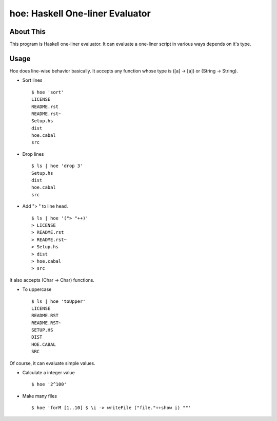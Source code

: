 hoe: Haskell One-liner Evaluator
================================

About This
----------

This program is Haskell one-liner evaluator.
It can evaluate a one-liner script in various ways depends on it's type.

Usage
-----

Hoe does line-wise behavior basically.
It accepts any function whose type is ([a] -> [a]) or (String -> String).

* Sort lines

  ::

    $ hoe 'sort'
    LICENSE
    README.rst
    README.rst~
    Setup.hs
    dist
    hoe.cabal
    src

* Drop lines

  ::

    $ ls | hoe 'drop 3'
    Setup.hs
    dist
    hoe.cabal
    src

* Add "> " to line head.

  ::

    $ ls | hoe '("> "++)'
    > LICENSE
    > README.rst
    > README.rst~
    > Setup.hs
    > dist
    > hoe.cabal
    > src

It also accepts (Char -> Char) functions.

* To uppercase

  ::

    $ ls | hoe 'toUpper'
    LICENSE
    README.RST
    README.RST~
    SETUP.HS
    DIST
    HOE.CABAL
    SRC

Of course, it can evaluate simple values.

* Calculate a integer value

  ::

    $ hoe '2^100'

* Make many files

  ::

    $ hoe 'forM [1..10] $ \i -> writeFile ("file."++show i) ""'

